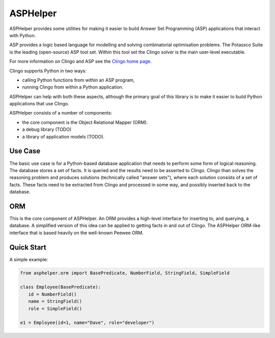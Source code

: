 ASPHelper
=========

ASPHelper provides some utilities for making it easier to build Answer Set
Programming (ASP) applications that interact with Python.

ASP provides a logic based language for modelling and solving combinatorial
optimisation problems. The Potassco Suite is the leading (open-source) ASP tool
set. Within this tool set the Clingo solver is the main user-level
executable.

For more information on Clingo and ASP see the `Clingo home page <https://potassco.org>`_.

Clingo supports Python in two ways:

* calling Python functions from within an ASP program,
* running Clingo from within a Python application.

ASPHelper can help with both these aspects, although the primary goal of this
library is to make it easier to build Python applications that use Clingo.

ASPHelper consists of a number of components:

* the core component is the Object Relational Mapper (ORM).
* a debug library (TODO)
* a library of application models (TODO).


Use Case
--------

The basic use case is for a Python-based database application that needs to
perform some form of logical reasoning. The database stores a set of facts.  It
is queried and the results need to be asserted to Clingo. Clingo than solves the
reasoning problem and produces solutions (technically called "answer
sets"), where each solution consists of a set of facts. These facts need to be
extracted from Clingo and processed in some way, and possibly inserted back to
the database.

ORM
---

This is the core component of ASPHelper. An ORM provides a high-level interface
for inserting to, and querying, a database. A simplified version of this idea
can be applied to getting facts in and out of Clingo. The ASPHelper ORM-like
interface that is based heavily on the well-known Peewee ORM.

Quick Start
-----------

A simple example:

.. code-block:: python

    from asphelper.orm import BasePredicate, NumberField, StringField, SimpleField

    class Employee(BasePredicate):
       id = NumberField()
       name = StringField()
       role = SimpleField()

    e1 = Employee(id=1, name="Dave", role="developer")

